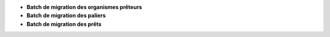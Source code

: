 - **Batch de migration des organismes prêteurs**
- **Batch de migration des paliers**
- **Batch de migration des prêts**
